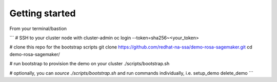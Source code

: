 Getting started
===============

From your terminal/bastion

```
# SSH to your cluster node with cluster-admin
oc login --token=sha256~<your_token>

# clone this repo for the bootstrap scripts
git clone https://github.com/redhat-na-ssa/demo-rosa-sagemaker.git
cd demo-rosa-sagemaker/

# run bootstrap to provision the demo on your cluster
./scripts/bootstrap.sh

# optionally, you can `source ./scripts/bootstrap.sh` and run commands individually, i.e.
setup_demo
delete_demo
```


